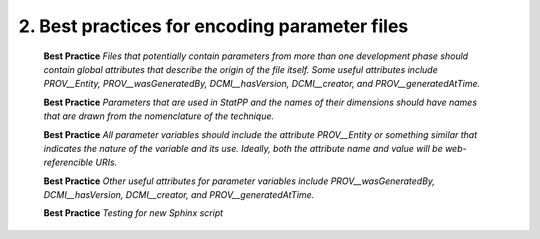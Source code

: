 2.  Best practices for encoding parameter files
===============================================

  **Best Practice** *Files that potentially contain parameters from more than one development phase should contain global attributes that describe the origin of the file itself.  Some useful attributes include PROV__Entity, PROV__wasGeneratedBy, DCMI__hasVersion, DCMI__creator, and PROV__generatedAtTime.*

  **Best Practice** *Parameters that are used in StatPP and the names of their dimensions should have names that are drawn from the nomenclature of the technique.*

  **Best Practice** *All parameter variables should include the attribute PROV__Entity or something similar that indicates the nature of the variable and its use.  Ideally, both the attribute name and value will be web-referencible URIs.*

  **Best Practice** *Other useful attributes for parameter variables include PROV__wasGeneratedBy, DCMI__hasVersion, DCMI__creator, and PROV__generatedAtTime.*

  **Best Practice** *Testing for new Sphinx script*
